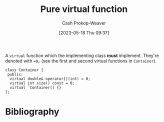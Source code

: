 :PROPERTIES:
:ID:       cbe60cda-fc7d-4188-9cb3-4715ae550b3d
:LAST_MODIFIED: [2024-01-21 Sun 09:53]
:END:
#+title: Pure virtual function
#+hugo_custom_front_matter: :slug "cbe60cda-fc7d-4188-9cb3-4715ae550b3d"
#+author: Cash Prokop-Weaver
#+date: [2023-05-18 Thu 09:37]
#+filetags: :concept:
A =virtual= function which the implementing class *must* implement. They're denoted with ~=0;~ (see the first and second virtual functions in =Container=).

#+begin_src C++
class Container {
 public:
  virtual double& operator[](int) = 0;
  virtual int size() const = 0;
  virtual ˜Container() {}
};
#+end_src

* Flashcards :noexport:
** Denotes :fc:
:PROPERTIES:
:CREATED: [2023-05-18 Thu 09:39]
:FC_CREATED: 2023-05-18T16:39:29Z
:FC_TYPE:  double
:ID:       55410b54-8e08-4686-8129-46e5f11865c4
:END:
:REVIEW_DATA:
| position | ease | box | interval | due                  |
|----------+------+-----+----------+----------------------|
| front    | 2.05 |   3 |     6.00 | 2024-01-26T20:26:34Z |
| back     | 2.80 |   6 |   138.03 | 2024-01-12T14:23:56Z |
:END:

[[id:cbe60cda-fc7d-4188-9cb3-4715ae550b3d][Pure virtual function]]

*** Back

~=0;~ at the end of the function's declaration.

*** Source
[cite:@stroustrupTour2022]
** Definition (C++) :fc:
:PROPERTIES:
:CREATED: [2023-05-18 Thu 09:39]
:FC_CREATED: 2023-05-18T16:40:09Z
:FC_TYPE:  double
:ID:       3bd37a26-e3ee-4b15-95a0-33373b6550eb
:END:
:REVIEW_DATA:
| position | ease | box | interval | due                  |
|----------+------+-----+----------+----------------------|
| front    | 2.65 |   7 |   312.16 | 2024-10-05T18:40:11Z |
| back     | 1.60 |   4 |     9.04 | 2024-01-30T18:55:15Z |
:END:

[[id:cbe60cda-fc7d-4188-9cb3-4715ae550b3d][Pure virtual function]]

*** Back

A function which the implementing class *must* implement.

*** Source
[cite:@stroustrupTour2022]
* Bibliography
#+print_bibliography:
